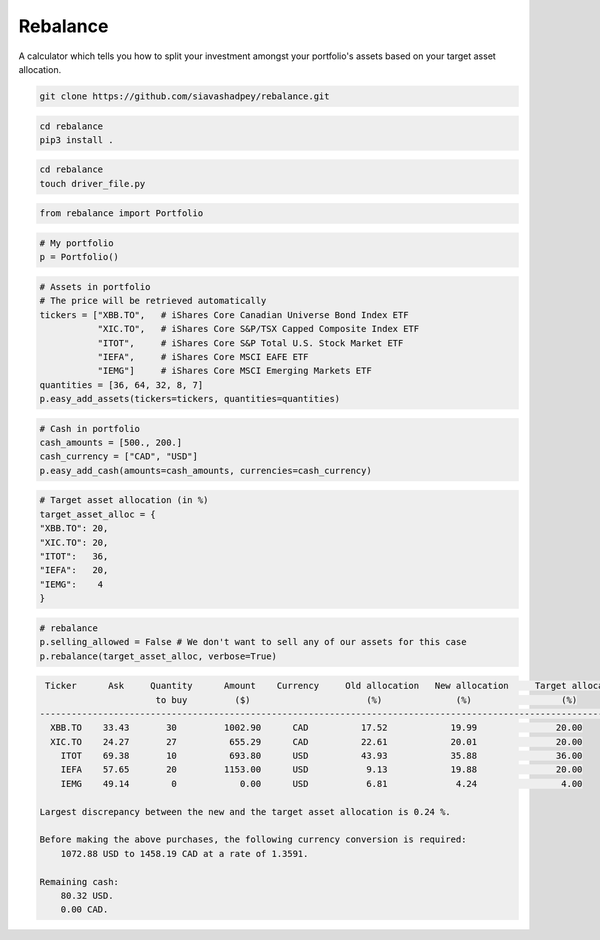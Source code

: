 Rebalance
=========

|Build status| |Coverage| |Code Factor| |Docs| 

A calculator which tells you how to split your investment amongst your portfolio's assets based on your target asset allocation.

.. raw:: html

        <div class="ui container">

        <h2 class="ui dividing header">Installation</h2>

                <div class="ui text container">
.. raw:: html

                    <h3 class="ui header">Clone the repository:</h3>

.. code-block:: bash

    git clone https://github.com/siavashadpey/rebalance.git

.. raw:: html

                    <h3 class="ui header">Install the package:</h3>

.. code-block:: bash

    cd rebalance
    pip3 install .

.. raw:: html

            </div>
        </div>


        <div class="ui container">

        <h2 class="ui dividing header">Example</h2>


                    <h3 class="ui header">Make a driver file:</h3>

                    <p> The driver file is where we create our portfolio. We specify all of its assets and the available cash we have to invest. </p>

.. code-block:: bash

    cd rebalance
    touch driver_file.py

.. raw:: html

                    <h3 class="ui header">Import all necessary packages:</h3>

.. code-block:: python

    from rebalance import Portfolio

.. raw:: html

                    <h3 class="ui header">First we create our portfolio:</h3>

.. code-block:: python

    # My portfolio
    p = Portfolio()

.. raw:: html

                    <h3 class="ui header">Then we add our assets:</h3>
                    <p> We must specify the ticker symbol and the quantity of each asset we currently have in our portfolio.</p>
		    <p></p>
		    <i>The portfolio used in this example is one of 
		    	<a href="https://www.canadianportfoliomanagerblog.com/model-etf-portfolios/">
		    	Canadian Portfolio Manager</a>'s model portfolios. This blog along with 
		    	<a href="https://canadiancouchpotato.com/getting-started/">Canadian Couch Potato</a>
			advocate low-cost, globally diversified index funds for DIY investors. </i>

.. code-block:: python

    # Assets in portfolio
    # The price will be retrieved automatically
    tickers = ["XBB.TO",   # iShares Core Canadian Universe Bond Index ETF
    	       "XIC.TO",   # iShares Core S&P/TSX Capped Composite Index ETF
	       "ITOT",     # iShares Core S&P Total U.S. Stock Market ETF
	       "IEFA",     # iShares Core MSCI EAFE ETF
	       "IEMG"]     # iShares Core MSCI Emerging Markets ETF
    quantities = [36, 64, 32, 8, 7]
    p.easy_add_assets(tickers=tickers, quantities=quantities)

.. raw:: html

                    <h3 class="ui header">We also need to add cash to our portfolio: </h3>
                    <p> This is the amount that we are investing. We can add cash in different currencies.</p>

.. code-block:: python

    # Cash in portfolio
    cash_amounts = [500., 200.]
    cash_currency = ["CAD", "USD"]
    p.easy_add_cash(amounts=cash_amounts, currencies=cash_currency)

.. raw:: html

                    <h3 class="ui header">Finally, we need to specify our target asset allocation:</h3>
		    <i> The target asset allocation used in this example is that of an
		         aggressive portfolio with 80% equities and 20% bonds (XBB.TO). </i>

.. code-block:: python

    # Target asset allocation (in %)
    target_asset_alloc = {
    "XBB.TO": 20,
    "XIC.TO": 20,
    "ITOT":   36,
    "IEFA":   20,
    "IEMG":    4
    }

.. raw:: html

                    <h3 class="ui header">Let the optimizer rebalance our portfolio!</h3>

.. code-block:: python

    # rebalance
    p.selling_allowed = False # We don't want to sell any of our assets for this case
    p.rebalance(target_asset_alloc, verbose=True)

.. raw:: html

                    <p>You should see something similar to this (the actual values might differ due to changes in prices and exchange rates).</p>

.. code-block:: bash

      Ticker      Ask     Quantity      Amount    Currency     Old allocation   New allocation     Target allocation
                           to buy         ($)                      (%)              (%)                 (%)
     ---------------------------------------------------------------------------------------------------------------
       XBB.TO    33.43       30         1002.90      CAD          17.52            19.99               20.00
       XIC.TO    24.27       27          655.29      CAD          22.61            20.01               20.00
         ITOT    69.38       10          693.80      USD          43.93            35.88               36.00
         IEFA    57.65       20         1153.00      USD           9.13            19.88               20.00
         IEMG    49.14        0            0.00      USD           6.81             4.24                4.00

     Largest discrepancy between the new and the target asset allocation is 0.24 %.

     Before making the above purchases, the following currency conversion is required:
         1072.88 USD to 1458.19 CAD at a rate of 1.3591.

     Remaining cash:
         80.32 USD.
         0.00 CAD.
	
.. raw:: html

        </div>



.. |Build Status| image:: https://travis-ci.org/siavashadpey/rebalance.svg?branch=master
	:target: https://travis-ci.org/siavashadpey/rebalance.svg?branch=master
	
.. |Coverage| image:: https://coveralls.io/repos/github/siavashadpey/rebalance/badge.svg?branch=master
	:target: https://coveralls.io/repos/github/siavashadpey/rebalance/badge.svg?branch=master

.. |Code Factor| image:: https://www.codefactor.io/repository/github/siavashadpey/rebalance/badge
   :target: https://www.codefactor.io/repository/github/siavashadpey/rebalance

.. |Docs| image:: https://readthedocs.org/projects/rebalance/badge/?version=latest
	:target: https://rebalance.readthedocs.io/en/latest/?badge=latest
	:alt: Documentation Status
